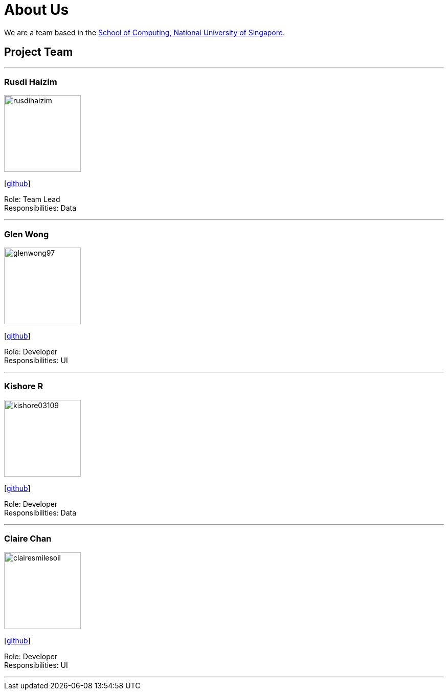 = About Us
:site-section: AboutUs
:relfileprefix: team/
:imagesDir: images
:stylesDir: stylesheets

We are a team based in the http://www.comp.nus.edu.sg[School of Computing, National University of Singapore].

== Project Team

'''

=== Rusdi Haizim

image::rusdihaizim.png[width="150", align="left"]
{empty}[http://github.com/rusdihaizim[github]]

Role: Team Lead +
Responsibilities: Data

'''

=== Glen Wong

image::glenwong97.png[width="150", align="left"]
{empty}[http://github.com/rusdihaizim[github]]

Role: Developer +
Responsibilities: UI

'''

=== Kishore R

image::kishore03109.png[width="150", align="left"]
{empty}[http://github.com/rusdihaizim[github]]

Role: Developer +
Responsibilities: Data

'''

=== Claire Chan

image::clairesmilesoil.png[width="150", align="left"]
{empty}[http://github.com/rusdihaizim[github]]

Role: Developer +
Responsibilities: UI

'''
